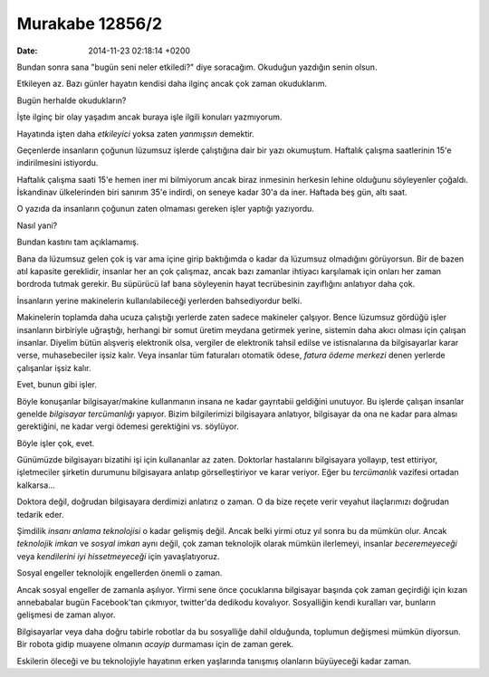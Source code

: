 ================
Murakabe 12856/2
================

:date: 2014-11-23 02:18:14 +0200

.. :Author: Emin Reşah
.. :Date:   12856

Bundan sonra sana "bugün seni neler etkiledi?" diye soracağım. Okuduğun
yazdığın senin olsun.

Etkileyen az. Bazı günler hayatın kendisi daha ilginç ancak çok zaman
okuduklarım.

Bugün herhalde okudukların?

İşte ilginç bir olay yaşadım ancak buraya işle ilgili konuları
yazmıyorum.

Hayatında işten daha *etkileyici* yoksa zaten *yanmışsın* demektir.

Geçenlerde insanların çoğunun lüzumsuz işlerde çalıştığına dair bir yazı
okumuştum. Haftalık çalışma saatlerinin 15'e indirilmesini istiyordu.

Haftalık çalışma saati 15'e hemen iner mi bilmiyorum ancak biraz
inmesinin herkesin lehine olduğunu söyleyenler çoğaldı. İskandinav
ülkelerinden biri sanırım 35'e indirdi, on seneye kadar 30'a da iner.
Haftada beş gün, altı saat.

O yazıda da insanların çoğunun zaten olmaması gereken işler yaptığı
yazıyordu.

Nasıl yani?

Bundan kastını tam açıklamamış.

Bana da lüzumsuz gelen çok iş var ama içine girip baktığımda o kadar da
lüzumsuz olmadığını görüyorsun. Bir de bazen atıl kapasite gereklidir,
insanlar her an çok çalışmaz, ancak bazı zamanlar ihtiyacı karşılamak
için onları her zaman bordroda tutmak gerekir. Bu süpürücü laf bana
söyleyenin hayat tecrübesinin zayıflığını anlatıyor daha çok.

İnsanların yerine makinelerin kullanılabileceği yerlerden bahsediyordur
belki.

Makinelerin toplamda daha ucuza çalıştığı yerlerde zaten sadece
makineler çalşıyor. Bence lüzumsuz gördüğü işler insanların birbiriyle
uğraştığı, herhangi bir somut üretim meydana getirmek yerine, sistemin
daha akıcı olması için çalışan insanlar. Diyelim bütün alışveriş
elektronik olsa, vergiler de elektronik tahsil edilse ve istisnalarına
da bilgisayarlar karar verse, muhasebeciler işsiz kalır. Veya insanlar
tüm faturaları otomatik ödese, *fatura ödeme merkezi* denen yerlerde
çalışanlar işsiz kalır.

Evet, bunun gibi işler.

Böyle konuşanlar bilgisayar/makine kullanmanın insana ne kadar
gayrıtabii geldiğini unutuyor. Bu işlerde çalışan insanlar genelde
*bilgisayar tercümanlığı* yapıyor. Bizim bilgilerimizi bilgisayara
anlatıyor, bilgisayar da ona ne kadar para alması gerektiğini, ne kadar
vergi ödemesi gerektiğini vs. söylüyor.

Böyle işler çok, evet.

Günümüzde bilgisayarı bizatihi işi için kullananlar az zaten. Doktorlar
hastalarını bilgisayara yollayıp, test ettiriyor, işletmeciler şirketin
durumunu bilgisayara anlatıp görselleştiriyor ve karar veriyor. Eğer bu
*tercümanlık* vazifesi ortadan kalkarsa...

Doktora değil, doğrudan bilgisayara derdimizi anlatırız o zaman. O da
bize reçete verir veyahut ilaçlarımızı doğrudan tedarik eder.

Şimdilik *insanı anlama teknolojisi* o kadar gelişmiş değil. Ancak belki
yirmi otuz yıl sonra bu da mümkün olur. Ancak *teknolojik imkan* ve
*sosyal imkan* aynı değil, çok zaman teknolojik olarak mümkün
ilerlemeyi, insanlar *beceremeyeceği* veya *kendilerini iyi
hissetmeyeceği* için yavaşlatıyoruz.

Sosyal engeller teknolojik engellerden önemli o zaman.

Ancak sosyal engeller de zamanla aşılıyor. Yirmi sene önce çocuklarına
bilgisayar başında çok zaman geçirdiği için kızan annebabalar bugün
Facebook'tan çıkmıyor, twitter'da dedikodu kovalıyor. Sosyalliğin kendi
kuralları var, bunların gelişmesi de zaman alıyor.

Bilgisayarlar veya daha doğru tabirle robotlar da bu sosyalliğe dahil
olduğunda, toplumun değişmesi mümkün diyorsun. Bir robota gidip muayene
olmanın *acayip* durmaması için de zaman gerek.

Eskilerin öleceği ve bu teknolojiyle hayatının erken yaşlarında tanışmış
olanların büyüyeceği kadar zaman.
